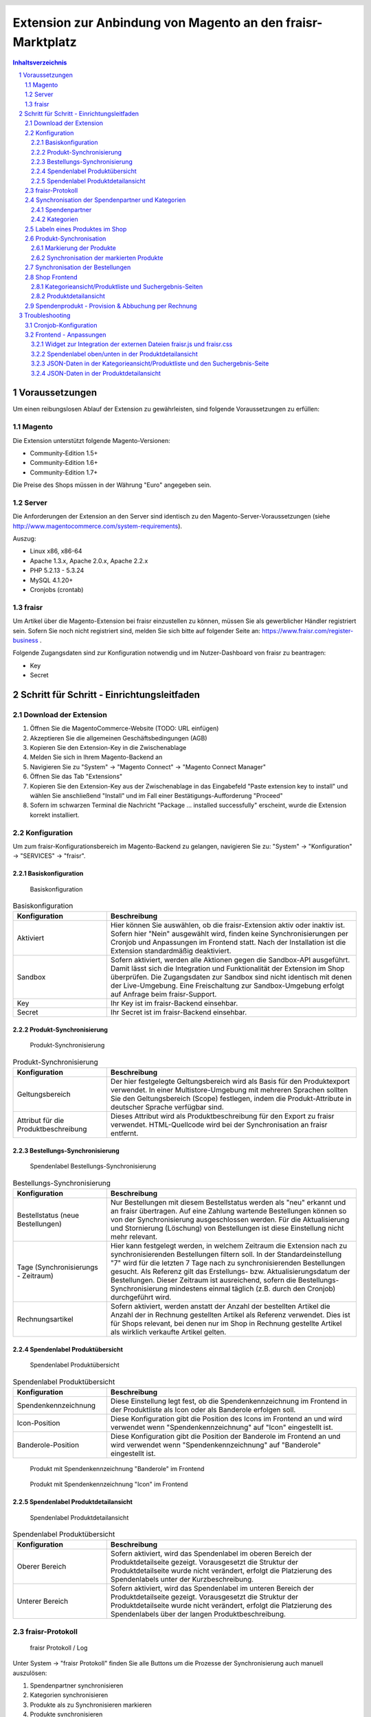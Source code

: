.. |date| date:: %d/%m/%Y
.. |year| date:: %Y

.. footer::
   .. class:: tablefooter

   +-------------------------+-------------------------+
   | Stand: |date|           | .. class:: rightalign   |
   |                         |                         |
   |                         | ###Page###/###Total###  |
   +-------------------------+-------------------------+

.. header::
   .. image:: images/logo.png
      :width: 3.5cm
      :height: 1.225cm
      :align: right

.. sectnum::

============================================================
Extension zur Anbindung von Magento an den fraisr-Marktplatz
============================================================

.. raw:: pdf

   PageBreak

.. contents:: Inhaltsverzeichnis

.. raw:: pdf

   PageBreak


Voraussetzungen
===============

Um einen reibungslosen Ablauf der Extension zu gewährleisten, sind folgende Voraussetzungen zu erfüllen:

Magento
-------

Die Extension unterstützt folgende Magento-Versionen:

- Community-Edition 1.5+
- Community-Edition 1.6+
- Community-Edition 1.7+

Die Preise des Shops müssen in der Währung "Euro" angegeben sein.

Server
------

Die Anforderungen der Extension an den Server sind identisch zu den 
Magento-Server-Voraussetzungen (siehe http://www.magentocommerce.com/system-requirements).

Auszug:

- Linux x86, x86-64
- Apache 1.3.x, Apache 2.0.x, Apache 2.2.x
- PHP 5.2.13 - 5.3.24
- MySQL 4.1.20+
- Cronjobs (crontab)


fraisr
------

Um Artikel über die Magento-Extension bei fraisr einzustellen zu können, müssen Sie als gewerblicher
Händler registriert sein. Sofern Sie noch nicht registriert sind, melden Sie sich bitte auf folgender Seite an:
https://www.fraisr.com/register-business .

Folgende Zugangsdaten sind zur Konfiguration notwendig und im Nutzer-Dashboard von fraisr zu beantragen:

- Key
- Secret

Schritt für Schritt - Einrichtungsleitfaden
===========================================

Download der Extension
----------------------

#. Öffnen Sie die MagentoCommerce-Website (TODO: URL einfügen)
#. Akzeptieren Sie die allgemeinen Geschäftsbedingungen (AGB)
#. Kopieren Sie den Extension-Key in die Zwischenablage
#. Melden Sie sich in Ihrem Magento-Backend an
#. Navigieren Sie zu "System" -> "Magento Connect" -> "Magento Connect Manager"
#. Öffnen Sie das Tab "Extensions"
#. Kopieren Sie den Extension-Key aus der Zwischenablage in das Eingabefeld "Paste extension key to install" und wählen Sie anschließend "Install" und im Fall einer Bestätigungs-Aufforderung "Proceed"
#. Sofern im schwarzen Terminal die Nachricht "Package ... installed successfully" erscheint, wurde die Extension korrekt installiert.


Konfiguration
-------------

Um zum fraisr-Konfigurationsbereich im Magento-Backend zu gelangen, navigieren Sie zu:
"System" -> "Konfiguration" -> "SERVICES" -> "fraisr".

Basiskonfiguration
~~~~~~~~~~~~~~~~~~

.. figure:: images/screenshots/configarea_basic.png
   :width: 14.5cm

   Basiskonfiguration

.. raw:: pdf

   PageBreak

.. list-table:: Basiskonfiguration
   :widths: 15 40
   :header-rows: 1

   * - Konfiguration

     - Beschreibung

   * - Aktiviert

     - Hier können Sie auswählen, ob die fraisr-Extension aktiv oder inaktiv ist. Sofern hier "Nein" ausgewählt wird, finden keine 
       Synchronisierungen per Cronjob und Anpassungen im Frontend statt. Nach der Installation ist die Extension standardmäßig deaktiviert.

   * - Sandbox

     - Sofern aktiviert, werden alle Aktionen gegen die Sandbox-API ausgeführt. Damit lässt sich die Integration und Funktionalität der Extension im Shop überprüfen. Die Zugangsdaten zur Sandbox sind nicht identisch mit denen der Live-Umgebung. Eine Freischaltung zur Sandbox-Umgebung erfolgt auf Anfrage beim fraisr-Support.

   * - Key

     - Ihr Key ist im fraisr-Backend einsehbar.

   * - Secret

     - Ihr Secret ist im fraisr-Backend einsehbar.

Produkt-Synchronisierung
~~~~~~~~~~~~~~~~~~~~~~~~

.. figure:: images/screenshots/configarea_catalog_sync.png
   :width: 12cm

   Produkt-Synchronisierung

.. list-table:: Produkt-Synchronisierung
   :widths: 15 40
   :header-rows: 1

   * - Konfiguration

     - Beschreibung

   * - Geltungsbereich

     - Der hier festgelegte Geltungsbereich wird als Basis für den Produktexport verwendet. In einer Multistore-Umgebung mit mehreren Sprachen sollten Sie den
       Geltungsbereich (Scope) festlegen, indem die Produkt-Attribute in deutscher Sprache verfügbar sind.


   * - Attribut für die Produktbeschreibung

     - Dieses Attribut wird als Produktbeschreibung für den Export zu fraisr verwendet. HTML-Quellcode wird bei der Synchronisation an fraisr entfernt.

.. raw:: pdf

   PageBreak

Bestellungs-Synchronisierung
~~~~~~~~~~~~~~~~~~~~~~~~~~~~

.. figure:: images/screenshots/configarea_order_sync.png
   :width: 12cm

   Spendenlabel Bestellungs-Synchronisierung


.. list-table:: Bestellungs-Synchronisierung
   :widths: 15 40
   :header-rows: 1

   * - Konfiguration

     - Beschreibung

   * - Bestellstatus (neue Bestellungen)

     - Nur Bestellungen mit diesem Bestellstatus werden als "neu" erkannt und an fraisr übertragen. Auf eine Zahlung wartende Bestellungen können so von der Synchronisierung ausgeschlossen werden. Für die Aktualisierung und Stornierung (Löschung) von Bestellungen ist diese Einstellung nicht mehr relevant.


   * - Tage (Synchronisierungs - Zeitraum)

     - Hier kann festgelegt werden, in welchem Zeitraum die Extension nach zu synchronisierenden Bestellungen filtern soll. In der Standardeinstellung "7" wird für die letzten 7 Tage nach zu synchronisierenden Bestellungen gesucht. Als Referenz gilt das Erstellungs- bzw. Aktualisierungsdatum der Bestellungen. Dieser Zeitraum ist ausreichend, sofern die Bestellungs-Synchronisierung mindestens einmal täglich (z.B. durch den Cronjob) durchgeführt wird.

   * - Rechnungsartikel

     - Sofern aktiviert, werden anstatt der Anzahl der bestellten Artikel die Anzahl der in Rechnung gestellten Artikel als Referenz verwendet. Dies ist für Shops relevant, bei denen nur im Shop in Rechnung gestellte Artikel als wirklich verkaufte Artikel gelten.

.. raw:: pdf

   PageBreak

Spendenlabel Produktübersicht
~~~~~~~~~~~~~~~~~~~~~~~~~~~~~

.. figure:: images/screenshots/configarea_frontend.png
   :width: 12cm

   Spendenlabel Produktübersicht

.. list-table:: Spendenlabel Produktübersicht
   :widths: 15 40
   :header-rows: 1

   * - Konfiguration

     - Beschreibung

   * - Spendenkennzeichnung

     - Diese Einstellung legt fest, ob die Spendenkennzeichnung im Frontend in der Produktliste als Icon oder als Banderole erfolgen soll.

   * - Icon-Position

     - Diese Konfiguration gibt die Position des Icons im Frontend an und wird verwendet wenn "Spendenkennzeichnung" auf "Icon" eingestellt ist.

   * - Banderole-Position

     - Diese Konfiguration gibt die Position der Banderole im Frontend an und wird verwendet wenn "Spendenkennzeichnung" auf "Banderole" eingestellt ist.

.. figure:: images/screenshots/example_banderole.png
   :width: 4cm

   Produkt mit Spendenkennzeichnung "Banderole" im Frontend

.. figure:: images/screenshots/example_icon.png
   :width: 4cm

   Produkt mit Spendenkennzeichnung "Icon" im Frontend

Spendenlabel Produktdetailansicht
~~~~~~~~~~~~~~~~~~~~~~~~~~~~~~~~~

.. figure:: images/screenshots/configarea_frontend_product_detail.png
   :width: 12cm

   Spendenlabel Produktdetailansicht


.. list-table:: Spendenlabel Produktübersicht
   :widths: 15 40
   :header-rows: 1

   * - Konfiguration

     - Beschreibung

   * - Oberer Bereich

     - Sofern aktiviert, wird das Spendenlabel im oberen Bereich der Produktdetailseite gezeigt. Vorausgesetzt die Struktur der Produktdetailseite wurde nicht verändert, erfolgt die Platzierung des Spendenlabels unter der Kurzbeschreibung.

   * - Unterer Bereich

     - Sofern aktiviert, wird das Spendenlabel im unteren Bereich der Produktdetailseite gezeigt. Vorausgesetzt die Struktur der Produktdetailseite wurde nicht verändert, erfolgt die Platzierung des Spendenlabels über der langen Produktbeschreibung.


fraisr-Protokoll
----------------

.. figure:: images/screenshots/fraisr_log.png
   :width: 12cm

   fraisr Protokoll / Log

Unter System -> "fraisr Protokoll" finden Sie alle Buttons um die Prozesse der Synchronisierung auch manuell auszulösen:

#. Spendenpartner synchronisieren
#. Kategorien synchronisieren
#. Produkte als zu Synchronisieren markieren
#. Produkte synchronisieren
#. Bestellungen synchronisieren

Dies empfiehlt sich im Besonderen bei der Inbetriebnahme oder bei Fehlern im Synchronisationsprozess.

Zusätzlich finden Sie in der Liste ein Protokoll aller Synchronisierungs-Prozesse, unabhängig davon ob diese manuell oder automatisch
ausgeführt wurden. Bei Fehlern können Sie beim Klick auf eine Meldung ggf. genauere Details erhalten.

Synchronisation der Spendenpartner und Kategorien
-------------------------------------------------

Nach der Installation und Konfiguration der Extension erscheint beim Bearbeiten eines Produkts im Backend der Hinweis,
dass eine Synchronisierung der fraisr-Spendenpartner und fraisr-Kategorien notwendig ist.

.. figure:: images/screenshots/product_edit_sync_notice.png
   :width: 14cm

   Notiz: Synchronisation der Spendenpartner und Kategorien notwendig

Nach der Durchführung beider Synchronisierungen können die importieren Werte der Felder "fraisr Spendenpartner" und
"fraisr Spendenanteil" in der Produktverwaltung ausgewählt werden.

.. raw:: pdf

   PageBreak

Spendenpartner
~~~~~~~~~~~~~~

.. figure:: images/screenshots/cause_sync_success.png
   :width: 14cm

   Erfolgreiche Spendenpartner-Synchronisierung

Die Synchronisierung der fraisr-Spendenpartner kann im Magento-Backend unter "System" -> "fraisr Protokoll" -> "Spendenpartner synchronisieren" 
gestartet werden. Im Erfolgsfall erscheint die Meldung "Die Spendenpartner-Synchronisierung wurde erfolgreich abgeschlossen (xx Spendenpartner).".

Eine automatische Synchronisierung der fraisr-Spendenpartner erfolgt täglich nachts per Cronjob um 01:30Uhr Shop-Zeit.

Sollte bei späteren Synchronisierungen ein Spendenpartner nicht mehr zur Verfügung stehen, wird ein Produkt im Shop, welches diesen Spendenpartner
ausgewählt hat automatisch mittels "fraisr aktiv":"Nein" bei fraisr deaktiviert.

Kategorien
~~~~~~~~~~

.. figure:: images/screenshots/category_sync_success.png
   :width: 14cm

   Erfolgreiche Kategorie-Synchronisierung

Die Synchronisierung der fraisr-Kategorien kann im Magento-Backend unter "System" -> "fraisr Protokoll" -> "Kategorien synchronisieren" 
gestartet werden. Im Erfolgsfall erscheint die Meldung "Die Kategorie-Synchronisierung wurde erfolgreich abgeschlossen (xxx Kategorien).".

Eine automatische Synchronisierung der fraisr-Kategorien erfolgt täglich nachts per Cronjob um 02:00Uhr Shop-Zeit.

.. raw:: pdf

   PageBreak

Labeln eines Produktes im Shop
------------------------------

.. figure:: images/screenshots/product_edit.png
   :width: 14cm

   Festlegung der fraisr-Attributwerte am Produkt

Um ein Produkt im nächsten Schritt "Produkt-Synchronisation" an fraisr übertragen zu können, muss dieses zuerst im Shop angelegt werden
(selbstverständlich können Sie auch bereits vorhandene Produkte für fraisr labeln).
Anschließend können beim Editieren eines Produktes im Tab "fraisr" folgende Werte festgelegt werde n:

.. list-table:: fraisr Produkt-Attribute - editierbar
   :widths: 15 40
   :header-rows: 1

   * - Feld

     - Beschreibung

   * - fraisr aktiv

     - Diese Einstellung legt fest, ob das Produkt an fraisr übertragen werden soll und ob eine Kennzeichnung des Produktes im Shop-Frontend als "fraisr"-Produkt per Icon oder Banderole erfolgt.

   * - fraisr Spendenpartner

     - Der bei einem Verkauf des Produktes unterstützte Spendenpartner.

   * - fraisr Spendenanteil

     - Der bei einem Verkauf des Produktes anzusetzende Spendenanteil in Prozent.

   * - fraisr Kategorie

     - Die Kategorie, in der das Produkt nach der Übertragung an fraisr auf dem Marktplatz fraisr.com eingestellt wird.

Die folgenden Werte werden von der Extension vergeben und können nicht vom Shopbetreiber festgelegt werden:


.. list-table:: fraisr Produkt-Attribute - nicht editierbar
   :widths: 15 40
   :header-rows: 1

   * - Feld

     - Beschreibung

   * - fraisr ID

     - Die fraisr ID wird nach der Synchronisation des Produktes durch fraisr vergeben und in diesem Attribut gespeichert.

   * - fraisr Synchronisierungs - Durchläufe

     - Dieses Attribut wird intern zur Produkt-Synchronisation verwendet. Im Fall, dass es bei der Synchronisierung zu einem Verbindungsfehler kommt,
       wird versucht das Produkt max. 3 mal zu übertragen bevor kein erneuter Übertragungsversuch erfolgt.

Gegenwärtig werden folgende Produkt-Typen unterstützt:

- einfache Produkte (Simple Products)
- virtuelle Produkte (Virtual Products)
- Download-Produkte (Downloadable Products)
- konfigurierbare Produkte (Configurable Products)
- gebündelte Produkte (Bundle Products)

Gruppierte Produkte werden nicht unterstützt.


Produkt-Synchronisation
-----------------------

Das Verfahren zur Produkt-Synchronisation läuft in zwei Schritten ab:

#. Markierung der Produkte
#. Synchronisation der markierten Produkte

Die Aufteilung in zwei Schritte ist notwendig, damit im Fall von Übertragungsfehlern oder Limits in der Script-Laufzeit
nicht alle Produkte erneut synchronisiert werden müssen.

Markierung der Produkte
~~~~~~~~~~~~~~~~~~~~~~~

.. figure:: images/screenshots/product_sync_mark.png
   :width: 14cm

   Markierung der Produkte zur Synchronisierung

Per System -> fraisr Protokoll -> "Produkte als zu Synchronisieren markieren" werden die Produkte manuell als zu Synchronisieren markiert.

Folgende Konstellationen werden dabei beachtet:

.. list-table:: Markierung der Produkte - Konstellationen
   :widths: 15 40
   :header-rows: 1

   * - Konstellation 

     - Beschreibung

   * - Neue Produkte

     - Als neu hinzuzufügende Produkte gelten alle Produkte, bei denen "fraisr aktiv":"Ja" eingestellt ist und die noch keine
       fraisr ID besitzen.

   * - Zu aktualisierende Produkte

     - Als zu aktualisierende Produkte gelten alle Produkte, bei denen "fraisr aktiv":"Ja" eingestellt ist und die bereits eine
       fraisr ID besitzen.

   * - Zu löschende Produkte

     - Es gibt zwei Wege, wie ein Produkt für fraisr als zu löschend markiert werden kann. Zum einen gilt ein Produkt als zu löschen, 
       wenn "fraisr aktiv" auf "Nein" eingestellt ist und das Produkt bereits eine fraisr ID besitzt. Zum anderen wird im Fall, dass ein Produkt im Shop
       gelöscht wird, welches eine fraisr ID besitzt, in einer Lösch-Queue (Warteschleife) gespeichert.

Die Markierung ob zu Synchronisieren ist, geschieht im Produktattribut "fraisr_update" bzw. "fraisr Synchronisierungs-Durchläufe".

Die Markierung der Produkte findet automatisch jede Nacht (per Cronjob) um 02:30Uhr Shop-Zeit statt.

Synchronisation der markierten Produkte
~~~~~~~~~~~~~~~~~~~~~~~~~~~~~~~~~~~~~~~

Per System -> fraisr Protokoll -> "Produkte synchronisieren" kann die Synchronisation der markierten Produkte manuell gestartet werden.

.. figure:: images/screenshots/product_sync_success.png
   :width: 14cm

   Synchronisation der Produkte

Bei der Synchronisierung werden die Produktdaten für die Übermittlung an fraisr vorbereitet und anschließend übertragen. Dabei handelt es sich um die 
Werte:

- Artikelnummer (SKU)
- Name
- Beschreibung
- Preis
- Sonderpreis
- URL
- Bilder
- Lagermenge
- fraisr Kategorie
- fraisr Spendenpartner
- fraisr Spendenanteil

Sollte die Lagermenge unter 1 betragen oder wie bei konfigurierbaren und gebündelten Artikel nicht für das Hauptprodukt zu ermitteln sein,
wird generell 1 übertragen.

Um eine ungewollte Unterbrechung der Synchronisierung zu vermeiden, gibt es in der Extension eine
permanente Prüfung auf die maximale Script-Laufzeit. Zehn Sekunden bevor diese abläuft, wird die Synchronisierung gestoppt.
Im Fall dass die Synchronisierung manuell im Backend angestoßen wurde, wird eine Nachricht ausgegeben, dass die Aktion noch einmal angestoßen
werden muss. Im Fall dass die Synchronisierung per Cronjob ausgeführt wurde, wird dynamisch ein erneuter Cronjob erstellt, 
der die Synchronisierung 15 Minuten nach der aktuellen Ausführungszeit fortsetzt.

Der Crojobs zum Synchronisieren der Produkte läuft täglich 3:00Uhr nachts (Shop-Zeit).

Unter System -> fraisr Protokoll wird nach jedem Durchlauf ein Report über die Synchronisierung und eventuelle Fehler abgelegt.
Dort ist gegebenenfalls ersichtlich, wieso einzelne Produkte nicht synchronisiert werden konnten.

.. figure:: images/screenshots/product_sync_report.png
   :width: 14cm

   Produkt-Synchronisation Report

Synchronisation der Bestellungen
--------------------------------

Per System -> fraisr Protokoll -> "Bestellungen synchronisieren" werden die Bestellungen manuell synchronisiert.
Dieser Prozess wird ebenfalls täglich nachts um 04:00Uhr Shop-Zeit automatisch per Cronjob durchgeführt.

.. figure:: images/screenshots/order_sync.png
   :width: 14cm

   Synchronisation der Bestellungen

Die Extension prüft an Hand der Konfigurationseinstellungen (Bestellstatus, Tage) ob Bestellungen zu synchronisieren sind.
Wichtig: Jeder Artikel einer Bestellung wird, sofern es sich um einen fraisr-Artikel handelt, einzeln an fraisr übertragen und 
erhält in­fol­ge­des­sen eine eigene fraisr-Bestellnummer.

Beispiel: Bestellung #100000123

- Produkt A, Menge 1, fraisr ID: 1234
- Produkt B, Menge 1, fraisr ID: nicht vorhanden
- Produkt C, Menge 2, fraisr ID: 5678

Synchronisation an fraisr:

- Produkt A wird mit der Menge 1 an fraisr übertragen und erhalt eine eigene fraisr-Bestellnummer
- Produkt B wird nicht an fraisr übertragen, da es kein aktives fraisr-Produkt ist
- Produkt C wird mit der Menge 2 an fraisr übertragen und erhalt eine eigene fraisr-Bestellnummer

Bei der Übertragung an fraisr werden folgende Daten gesendet:

- fraisr ID des Produktes
- Menge
- Preis
- Spendenpartner
- Spendenanteil

Die zur Übertragung verwendeten Daten werden zum Zeitpunkt der Bestellung am Artikel gespeichert und sind unabhängig von späteren
Anpassungen am Magento-Produkt.

Um analog zur Produkt-Synchronisierung eine ungewollte Unterbrechung zu vermeiden, gibt es in der Extension eine
permanente Prüfung auf die maximale Script-Laufzeit. Zehn Sekunden bevor diese abläuft, wird die Synchronisierung gestoppt.
Im Fall dass die Synchronisierung manuell im Backend angestoßen wurde, wird eine Nachricht ausgegeben, dass die Aktion noch einmal angestoßen
werden muss. Im Fall dass die Synchronisierung per Cronjob ausgeführt wurde, wird dynamisch ein erneuter Cronjob erstellt, 
der die Synchronisierung 15 Minuten nach der aktuellen Ausführungszeit fortsetzt.

.. raw:: pdf

   PageBreak

Shop Frontend
-------------

Die Extension beeinflusst die Darstellung der Produkte in der Kategorieansicht/Produktliste, den Suchergebnis-Seiten und der Produktdetailseite.

Kategorieansicht/Produktliste und Suchergebnis-Seiten
~~~~~~~~~~~~~~~~~~~~~~~~~~~~~~~~~~~~~~~~~~~~~~~~~~~~~

.. figure:: images/screenshots/product_list_icon_topleft.png
   :width: 12cm

   Produktliste im Frontend - Icon oben links

.. figure:: images/screenshots/product_list_banderole_bottom.png
   :width: 12cm

   Produktliste im Frontend - Banderole unten

Für die an fraisr übermittelten Artikel (fraisr ID vorhanden) in der Kategorieansicht/Produktliste und den Suchergebnis-Seiten
wird je nach Konfiguration ein Icon oder eine Banderole angezeigt. Die Position der Icons oder Banderolen kann im Konfigurationsbereich
festgelegt werden.

Die Daten zur Erstellung der Banderolen (Spendenpartner und Spendenanteil) werden mittels JSON im Quelltext hinzugefügt. Die Darstellung und 
Positionierung der Icons und Banderolen erfolgt durch eine fraisr.js- und fraisr.css - Datei, welche extern vom fraisr-Server eingebunden werden.

Produktdetailansicht
~~~~~~~~~~~~~~~~~~~~

In der Produktdetailansicht erfolgt die Darstellung der Spendenlabel an zwei möglichen Orten:

#. im oberen Bereich der Produktdetailseite unter der Kurzbeschreibung
#. im unteren Bereich der Produktdetailseite über der langen Produktbeschreibung

.. figure:: images/screenshots/order_detail_iframe_top.png
   :width: 12cm

   Produktdetailseite - Spendenlabel oben

Die Position kann im Konfigurationsbereich "Spendenlabel Produktdetailansicht" festgelegt werden.

.. figure:: images/screenshots/order_detail_iframe_bottom.png
   :width: 12cm

   Produktdetailseite - Spendenlabel unten

Die Spendenlabel sind mittels Iframes eingebunden, welche direkt von fraisr geladen werden. Die vertikale Höhen-Festlegung
des Iframes erfolgt durch eine fraisr.js- und fraisr.css - Datei, welche extern vom fraisr-Server eingebunden wird.

Spendenprodukt - Provision & Abbuchung per Rechnung
---------------------------------------------------

Beim Verkauf eines Spendenprodukts über die fraisr-Extension in Ihrem Magento-Shop wird 28 Tage später und dann jeweils Mitte bzw. Ende des Monats die Abrechnung erstellt.

Wir gehen davon aus, dass bis dahin alle möglichen Rücksendungen und Reklamationen abgeschlossen sind. 

fraisr stellt Ihnen die ausgehandelte Provision sowie den Spendenanteil in Rechnung. Der Spendenanteil wird an die Spendenorganisation weitergereicht.

Troubleshooting
===============

Cronjob-Konfiguration
---------------------

Auf folgenden Seiten finden Sie Informationen zur Einrichtung des Magento-Cronjobs:

- http://www.webguys.de/magento/adventskalender/turchen-15-cronjobs-im-magento/
- http://neoshops.de/2013/02/13/magento-doithisself-cronjobs-einrichten-und-laufen-lassen/
- http://kkoepke.de/magentoecommerce/magento-cronjobs/
- http://www.magentocommerce.com/wiki/\1_-_installation_and_configuration/how_to_setup_a_cron_job


Frontend - Anpassungen
----------------------

Im Fall, dass es bei der Positionierung und Anzeige der Icons und Banderolen in der Kategorieansicht/Produktliste und den Suchergebnis-Seiten
zu Problemen kommt, wenden Sie sich bitte an den fraisr-Support.

Im Folgenden wird die Implementierung im Magento-Shop beschrieben, sodass Probleme durch Anpassungen in der Struktur der 
Produktliste und Produktdetailansicht behoben werden können.

Die Layout-XML-Datei:

 app/design/frontend/base/default/layout/fraisrconnect.xml

steuert die Einbindung folgender Content-Block-Elemente:

- Widget zur Integration der externen Dateien fraisr.js und fraisr.css
- Spendenlabel oben/unten in der Produktdetailansicht
- JSON-Daten in der Kategorieansicht/Produktliste und den Suchergebnis-Seiten
- JSON-Daten in der Produktdetailansicht

Widget zur Integration der externen Dateien fraisr.js und fraisr.css
~~~~~~~~~~~~~~~~~~~~~~~~~~~~~~~~~~~~~~~~~~~~~~~~~~~~~~~~~~~~~~~~~~~~

Die Einbindung erfolgt mittels des Blocks "fraisrconnect_frontend_widget" im Bereich "before_body_end".

.. code:: xml

 <block
     type="fraisrconnect/frontend_widget"
     name="fraisrconnect_frontend_widget">
     <action ifconfig="fraisrconnect/general/active" method="setTemplate">
         <template>fraisrconnect/frontend/widget.phtml</template>
     </action>
 </block>

Im Fall von Problemen prüfen Sie bitte, ob der Bereich "before_body_end" im übergeordneten Template korrekt zur Verfügung steht.

Spendenlabel oben/unten in der Produktdetailansicht
~~~~~~~~~~~~~~~~~~~~~~~~~~~~~~~~~~~~~~~~~~~~~~~~~~~

Die Einbindung des oberen Blocks "fraisrconnect_catalog_product_view_label_top" erfolgt im Bereich "other".

.. code:: xml

  <block
      type="fraisrconnect/catalog_product_view_label"
      name="fraisrconnect_catalog_product_view_label_top"
      as="other">
      <action
          ifconfig="fraisrconnect/frontend_detailpage/area_top"
          method="setTemplate">
          <template>fraisrconnect/catalog/product/view/label_top.phtml</template>
      </action>
  </block>

Für den Fall, dass das Spendenlabel nicht angezeigt wird, prüfen Sie bitte, ob im view.phtml - Template der
Produktdetailseite der Getter für den "other"-Bereich zur Verfügung steht bzw. kein anderes Modul diesen 
Bereich verwendet.

.. code:: html

 <?php echo $this->getChildHtml('other');?>

Die Einbindung des unteren Blocks "fraisrconnect_catalog_product_view_label_bottom" erfolgt im Bereich "detailed_info".

.. code:: xml

  <block
      type="fraisrconnect/catalog_product_view_label"
      name="fraisrconnect_catalog_product_view_label_bottom"
      as="fraisrconnect-catalog-product-view-label-bottom"
      before="-">
      <action
          method="addToParentGroup"
          ifconfig="fraisrconnect/frontend_detailpage/area_bottom">
          <group>detailed_info</group>
      </action>
      <action
          method="setTemplate"
          ifconfig="fraisrconnect/frontend_detailpage/area_bottom">
          <template>fraisrconnect/catalog/product/view/label_bottom.phtml</template>
      </action>
  </block>

Sofern das Spendenlabel unten nicht angezeigt wird, prüfen Sie, ob der folgende Quellcode korrekt im view.phtml - Template
der Produktdetailseite eingebunden ist.

.. code:: html

 <?php foreach ($this->getChildGroup('detailed_info', 'getChildHtml') as $alias => $html):?>
    <div class="box-collateral <?php echo "box-{$alias}"?>">
        <?php if ($title = $this->getChildData($alias, 'title')):?>
        <h2><?php echo $this->escapeHtml($title); ?></h2>
        <?php endif;?>
        <?php echo $html; ?>
    </div>
 <?php endforeach;?>

JSON-Daten in der Kategorieansicht/Produktliste und den Suchergebnis-Seite
~~~~~~~~~~~~~~~~~~~~~~~~~~~~~~~~~~~~~~~~~~~~~~~~~~~~~~~~~~~~~~~~~~~~~~~~~~

Die Einbindung erfolgt mittels des Blocks "fraisrconnect_catalog_product_json_list" im Bereich "before_body_end".

.. code:: xml

  <block
      type="fraisrconnect/catalog_product_json_list"
      name="fraisrconnect_catalog_product_json_list">
      <action ifconfig="fraisrconnect/general/active" method="setTemplate">
          <template>fraisrconnect/catalog/product/json/list.phtml</template>
      </action>
  </block>

Im Fall von Problemen prüfen Sie bitte, ob der Bereich "before_body_end" im übergeordneten Template korrekt zur Verfügung steht.

JSON-Daten in der Produktdetailansicht
~~~~~~~~~~~~~~~~~~~~~~~~~~~~~~~~~~~~~~

Die Einbindung erfolgt mittels des Blocks "fraisrconnect_catalog_product_json_view" im Bereich "before_body_end".

.. code:: xml

  <block
      type="fraisrconnect/catalog_product_json_view"
      name="fraisrconnect_catalog_product_json_view">
      <action
          ifconfig="fraisrconnect/general/active"
          method="setTemplate">
          <template>fraisrconnect/catalog/product/json/view.phtml</template>
      </action>
  </block>

Im Fall von Problemen prüfen Sie bitte, ob der Bereich "before_body_end" im übergeordneten Template korrekt zur Verfügung steht.